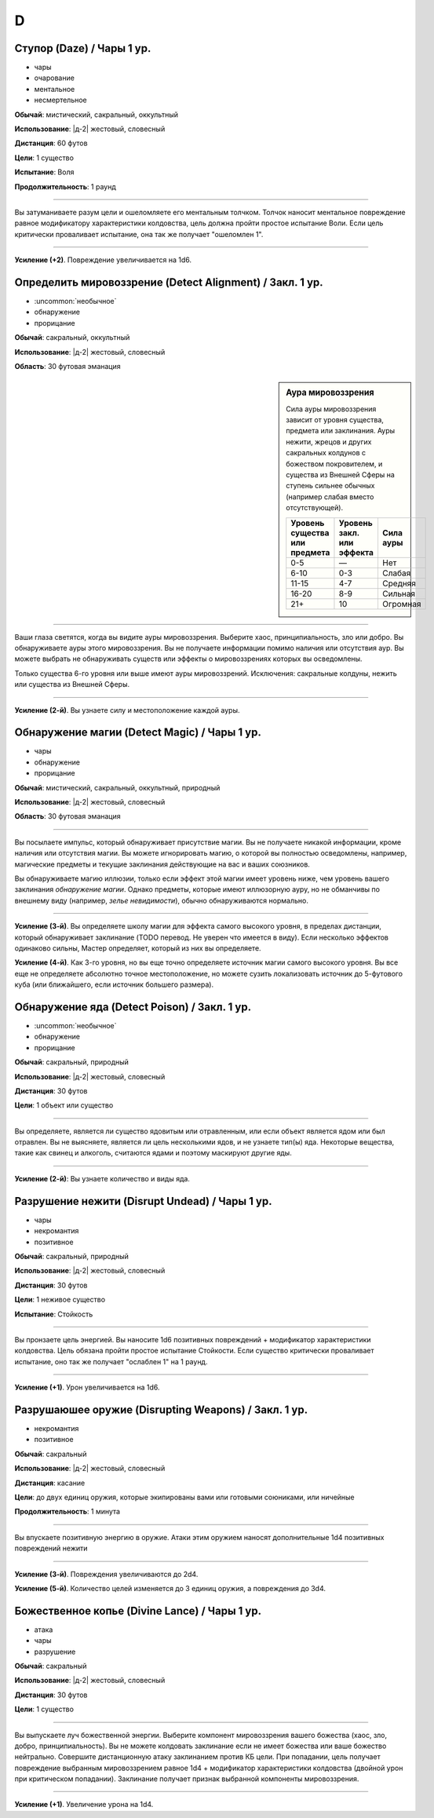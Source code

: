 D
~~~~~~~~

.. _spell--d--Daze:

Ступор (Daze) / Чары 1 ур.
""""""""""""""""""""""""""""

- чары
- очарование
- ментальное
- несмертельное

**Обычай**: мистический, сакральный, оккультный

**Использование**: |д-2| жестовый, словесный

**Дистанция**: 60 футов

**Цели**: 1 существо

**Испытание**: Воля

**Продолжительность**: 1 раунд

----------

Вы затуманиваете разум цели и ошеломляете его ментальным толчком.
Толчок наносит ментальное повреждение равное модификатору характеристики колдовства, цель должна пройти простое испытание Воли.
Если цель критически проваливает испытание, она так же получает "ошеломлен 1".

----------

**Усиление (+2)**. Повреждение увеличивается на 1d6.



.. _spell--d--Detect-Alignment:

Определить мировоззрение (Detect Alignment) / Закл. 1 ур.
""""""""""""""""""""""""""""""""""""""""""""""""""""""""""

- :uncommon:`необычное`
- обнаружение
- прорицание

**Обычай**: сакральный, оккультный

**Использование**: |д-2| жестовый, словесный

**Область**: 30 футовая эманация

.. sidebar:: Аура мировоззрения
	
	Сила ауры мировоззрения зависит от уровня существа, предмета или заклинания.
	Ауры нежити, жрецов и других сакральных колдунов с божеством покровителем, и существа из Внешней Сферы на ступень сильнее обычных (например слабая вместо отсутствующей).

	+--------------------+-----------------+-------------+
	| | Уровень существа | | Уровень закл. | | Сила ауры |
	| | или предмета     | | или эффекта   |             |
	+====================+=================+=============+
	| 0-5                | —               | Нет         |
	+--------------------+-----------------+-------------+
	| 6-10               | 0-3             | Слабая      |
	+--------------------+-----------------+-------------+
	| 11-15              | 4-7             | Средняя     |
	+--------------------+-----------------+-------------+
	| 16-20              | 8-9             | Сильная     |
	+--------------------+-----------------+-------------+
	| 21+                | 10              | Огромная    |
	+--------------------+-----------------+-------------+

----------

Ваши глаза светятся, когда вы видите ауры мировоззрения.
Выберите хаос, принципиальность, зло или добро.
Вы обнаруживаете ауры этого мировоззрения.
Вы не получаете информации помимо наличия или отсутствия аур.
Вы можете выбрать не обнаруживать существ или эффекты о мировоззрениях которых вы осведомлены.

Только существа 6-го уровня или выше имеют ауры мировоззрений.
Исключения: сакральные колдуны, нежить или существа из Внешней Сферы.

----------

**Усиление (2-й)**. Вы узнаете силу и местоположение каждой ауры.



.. _spell--d--Detect-Magic:

Обнаружение магии (Detect Magic) / Чары 1 ур.
""""""""""""""""""""""""""""""""""""""""""""""

- чары
- обнаружение
- прорицание

**Обычай**: мистический, сакральный, оккультный, природный

**Использование**: |д-2| жестовый, словесный

**Область**: 30 футовая эманация

----------

Вы посылаете импульс, который обнаруживает присутствие магии.
Вы не получаете никакой информации, кроме наличия или отсутствия магии.
Вы можете игнорировать магию, о которой вы полностью осведомлены, например, магические предметы и текущие заклинания действующие на вас и ваших союзников.

Вы обнаруживаете магию иллюзии, только если эффект этой магии имеет уровень ниже, чем уровень вашего заклинания *обнаружение магии*.
Однако предметы, которые имеют иллюзорную ауру, но не обманчивы по внешнему виду (например, *зелье невидимости*), обычно обнаруживаются нормально.

----------

**Усиление (3-й)**. Вы определяете школу магии для эффекта самого высокого уровня, в пределах дистанции, который обнаруживает заклинание (TODO перевод. Не уверен что имеется в виду).
Если несколько эффектов одинаково сильны, Мастер определяет, который из них вы определяете.

**Усиление (4-й)**. Как 3-го уровня, но вы еще точно определяете источник магии самого высокого уровня.
Вы все еще не определяете абсолютно точное местоположение, но можете сузить локализовать источник до 5-футового куба (или ближайшего, если источник большего размера).



.. _spell--d--Detect-Poison:

Обнаружение яда (Detect Poison) / Закл. 1 ур.
"""""""""""""""""""""""""""""""""""""""""""""""""""""""""""""""""""""""""""""""""

- :uncommon:`необычное`
- обнаружение
- прорицание

**Обычай**: сакральный, природный

**Использование**: |д-2| жестовый, словесный

**Дистанция**: 30 футов

**Цели**: 1 объект или существо

----------

Вы определяете, является ли существо ядовитым или отравленным, или если объект является ядом или был отравлен.
Вы не выясняете, является ли цель несколькими ядов, и не узнаете тип(ы) яда.
Некоторые вещества, такие как свинец и алкоголь, считаются ядами и поэтому маскируют другие яды.

----------

**Усиление (2-й)**: Вы узнаете количество и виды яда.



.. _spell--d--Disrupt-Undead:

Разрушение нежити (Disrupt Undead) / Чары 1 ур.
""""""""""""""""""""""""""""""""""""""""""""""""

- чары
- некромантия
- позитивное

**Обычай**: сакральный, природный

**Использование**: |д-2| жестовый, словесный

**Дистанция**: 30 футов

**Цели**: 1 неживое существо

**Испытание**: Стойкость

----------

Вы пронзаете цель энергией.
Вы наносите 1d6 позитивных повреждений + модификатор характеристики колдовства.
Цель обязана пройти простое испытание Стойкости.
Если существо критически проваливает испытание, оно так же получает "ослаблен 1" на 1 раунд.

----------

**Усиление (+1)**. Урон увеличивается на 1d6.

.. versionadded:: /errata-r1
	Добавлен признак "чары"


.. _spell--d--Disrupting-Weapons:

Разрушаюшее оружие (Disrupting Weapons) / Закл. 1 ур.
"""""""""""""""""""""""""""""""""""""""""""""""""""""""""

- некромантия
- позитивное

**Обычай**: сакральный

**Использование**: |д-2| жестовый, словесный

**Дистанция**: касание

**Цели**: до двух единиц оружия, которые экипированы вами или готовыми союниками, или ничейные

**Продолжительность**: 1 минута

----------

Вы впускаете позитивную энергию в оружие.
Атаки этим оружием наносят дополнительные 1d4 позитивных повреждений нежити

----------

**Усиление (3-й)**. Повреждения увеличиваются до 2d4.

**Усиление (5-й)**. Количество целей изменяется до 3 единиц оружия, а повреждения до 3d4.



.. _spell--d--Divine-Lance:

Божественное копье (Divine Lance) / Чары 1 ур.
"""""""""""""""""""""""""""""""""""""""""""""""

- атака
- чары
- разрушение

**Обычай**: сакральный

**Использование**: |д-2| жестовый, словесный

**Дистанция**: 30 футов

**Цели**: 1 существо

----------

Вы выпускаете луч божественной энергии.
Выберите компонент мировоззрения вашего божества (хаос, зло, добро, принципиальность).
Вы не можете колдовать заклинание если не имеет божества или ваше божество нейтрально.
Совершите дистанционную атаку заклинанием против КБ цели.
При попадании, цель получает повреждение выбранным мировоззрением равное 1d4 + модификатор характеристики колдовства (двойной урон при критическом попадании).
Заклинание получает признак выбранной компоненты мировоззрения.

----------

**Усиление (+1)**. Увеличение урона на 1d4.

